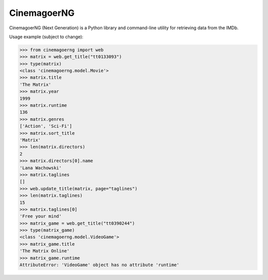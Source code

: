 CinemagoerNG
============

.. admonition::

   This project and its authors are not affiliated in any way
   to Internet Movie Dat abase Inc.
   See the `DISCLAIMER.txt`_ file for details about terms of use.

CinemagoerNG (Next Generation) is a Python library and command-line utility
for retrieving data from the IMDb.

Usage example (subject to change):

.. code-block:: python

   >>> from cinemagoerng import web
   >>> matrix = web.get_title("tt0133093")
   >>> type(matrix)
   <class 'cinemagoerng.model.Movie'>
   >>> matrix.title
   'The Matrix'
   >>> matrix.year
   1999
   >>> matrix.runtime
   136
   >>> matrix.genres
   ['Action', 'Sci-Fi']
   >>> matrix.sort_title
   'Matrix'
   >>> len(matrix.directors)
   2
   >>> matrix.directors[0].name
   'Lana Wachowski'
   >>> matrix.taglines
   []
   >>> web.update_title(matrix, page="taglines")
   >>> len(matrix.taglines)
   15
   >>> matrix.taglines[0]
   'Free your mind'
   >>> matrix_game = web.get_title("tt0390244")
   >>> type(matrix_game)
   <class 'cinemagoerng.model.VideoGame'>
   >>> matrix_game.title
   'The Matrix Online'
   >>> matrix_game.runtime
   AttributeError: 'VideoGame' object has no attribute 'runtime'
